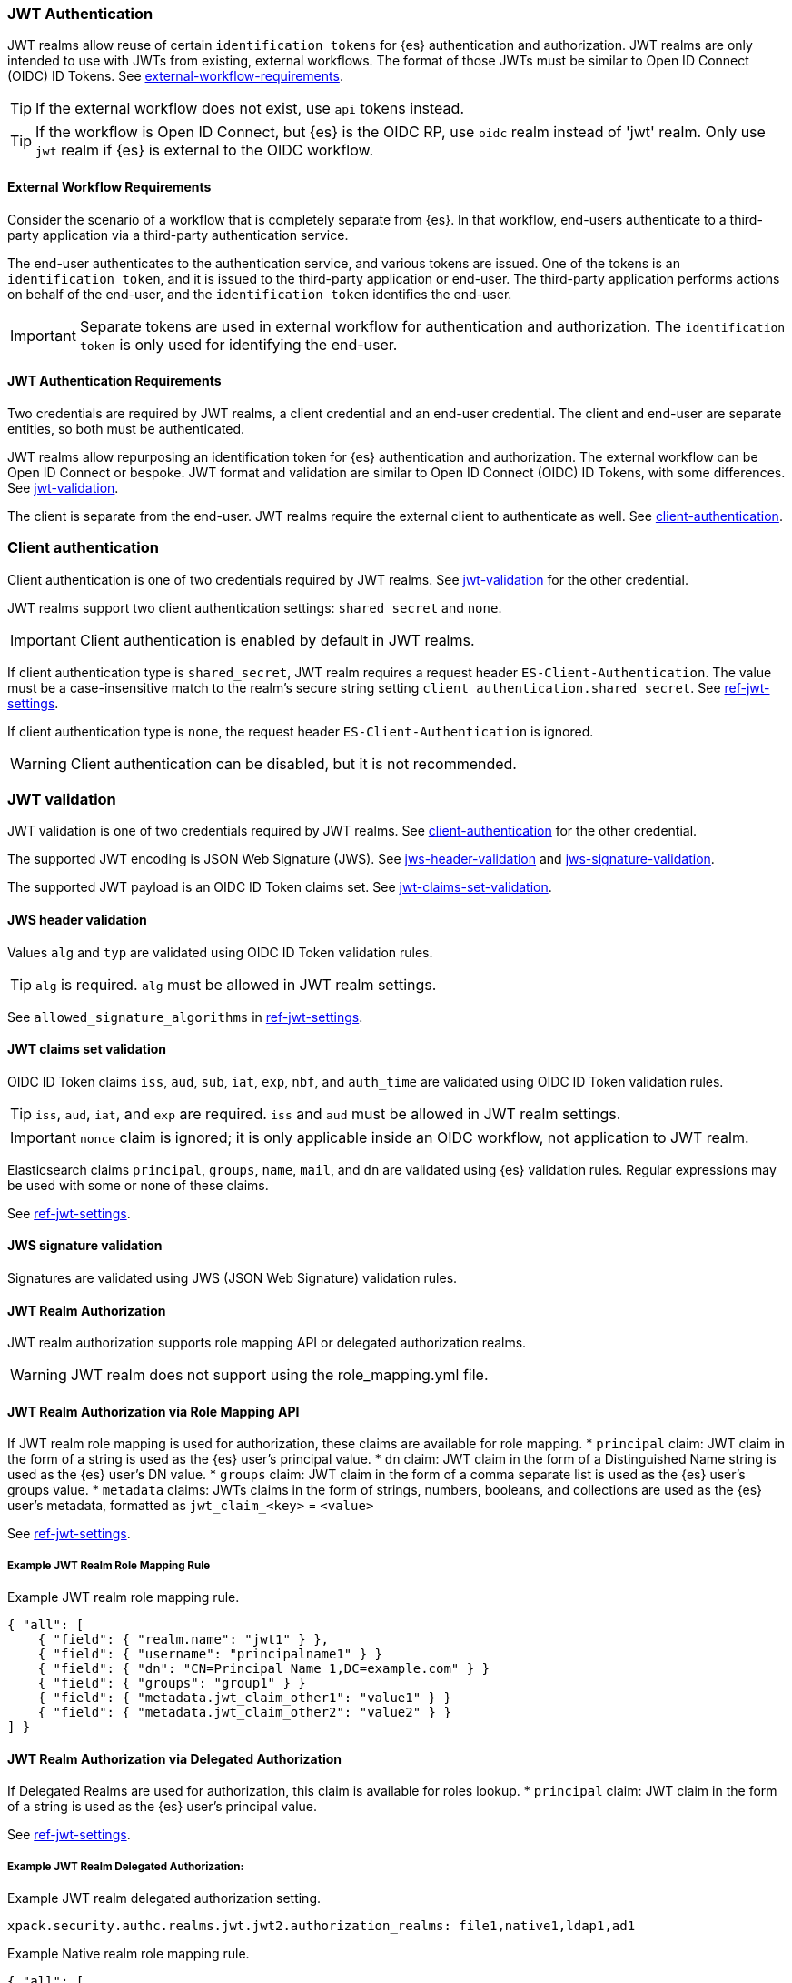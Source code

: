 [role="xpack"]
[[jwt-realm]]
=== JWT Authentication

JWT realms allow reuse of certain `identification tokens` for {es} authentication and authorization.
JWT realms are only intended to use with JWTs from existing, external workflows.
The format of those JWTs must be similar to Open ID Connect (OIDC) ID Tokens.
See <<jwt-realm,external-workflow-requirements>>.

TIP: If the external workflow does not exist, use `api` tokens instead.

TIP: If the workflow is Open ID Connect, but {es} is the OIDC RP, use `oidc` realm instead of 'jwt' realm.
     Only use `jwt` realm if {es} is external to the OIDC workflow.

[[external-workflow-requirements]]
==== External Workflow Requirements

Consider the scenario of a workflow that is completely separate from {es}.
In that workflow, end-users authenticate to a third-party application via a third-party authentication service.

The end-user authenticates to the authentication service, and various tokens are issued.
One of the tokens is an `identification token`, and it is issued to the third-party application or end-user.
The third-party application performs actions on behalf of the end-user, and the `identification token` identifies the end-user.

IMPORTANT: Separate tokens are used in external workflow for authentication and authorization.
           The `identification token` is only used for identifying the end-user.

[[jwt-authentication-requirements]]
==== JWT Authentication Requirements

Two credentials are required by JWT realms, a client credential and an end-user credential.
The client and end-user are separate entities, so both must be authenticated.

JWT realms allow repurposing an identification token for {es} authentication and authorization.
The external workflow can be Open ID Connect or bespoke.
JWT format and validation are similar to Open ID Connect (OIDC) ID Tokens, with some differences.
See <<jwt-realm,jwt-validation>>.

The client is separate from the end-user. JWT realms require the external client to authenticate as well.
See <<jwt-realm,client-authentication>>.

[[client-authentication]]
=== Client authentication

Client authentication is one of two credentials required by JWT realms.
See <<jwt-realm,jwt-validation>> for the other credential.

JWT realms support two client authentication settings: `shared_secret` and `none`.

IMPORTANT: Client authentication is enabled by default in JWT realms.

If client authentication type is `shared_secret`, JWT realm requires a request header `ES-Client-Authentication`.
The value must be a case-insensitive match to the realm's secure string setting `client_authentication.shared_secret`.
See <<security-settings,ref-jwt-settings>>.

If client authentication type is `none`, the request header `ES-Client-Authentication` is ignored.

WARNING: Client authentication can be disabled, but it is not recommended.

[[jwt-validation]]
=== JWT validation

JWT validation is one of two credentials required by JWT realms.
See <<jwt-realm,client-authentication>> for the other credential.

The supported JWT encoding is JSON Web Signature (JWS).
See <<jwt-realm,jws-header-validation>> and <<jwt-realm,jws-signature-validation>>.

The supported JWT payload is an OIDC ID Token claims set. See <<jwt-realm,jwt-claims-set-validation>>.

[[jws-header-validation]]
==== JWS header validation

Values `alg` and `typ` are validated using OIDC ID Token validation rules.

TIP: `alg` is required. `alg` must be allowed in JWT realm settings.

See `allowed_signature_algorithms` in <<security-settings,ref-jwt-settings>>.

[[jwt-claims-set-validation]]
==== JWT claims set validation

OIDC ID Token claims `iss`, `aud`, `sub`, `iat`, `exp`, `nbf`, and `auth_time` are validated using OIDC ID Token validation rules.

TIP: `iss`, `aud`, `iat`, and `exp` are required. `iss` and `aud` must be allowed in JWT realm settings.

IMPORTANT: `nonce` claim is ignored; it is only applicable inside an OIDC workflow, not application to JWT realm.

Elasticsearch claims `principal`, `groups`, `name`, `mail`, and `dn` are validated using {es} validation rules.
Regular expressions may be used with some or none of these claims.

See <<security-settings,ref-jwt-settings>>.

[[jws-signature-validation]]
==== JWS signature validation

Signatures are validated using JWS (JSON Web Signature) validation rules.

[[jwt-authorization]]
==== JWT Realm Authorization

JWT realm authorization supports role mapping API or delegated authorization realms.

WARNING: JWT realm does not support using the role_mapping.yml file.

==== JWT Realm Authorization via Role Mapping API

If JWT realm role mapping is used for authorization, these claims are available for role mapping.
* `principal` claim: JWT claim in the form of a string is used as the {es} user's principal value.
* `dn` claim: JWT claim in the form of a Distinguished Name string is used as the {es} user's DN value.
* `groups` claim: JWT claim in the form of a comma separate list is used as the {es} user's groups value.
* `metadata` claims: JWTs claims in the form of strings, numbers, booleans, and collections are used as the {es} user's metadata, formatted as `jwt_claim_<key>` = `<value>`

See <<security-settings,ref-jwt-settings>>.

===== Example JWT Realm Role Mapping Rule

Example JWT realm role mapping rule.

[source,text]
--------------------------------------------------
{ "all": [
    { "field": { "realm.name": "jwt1" } },
    { "field": { "username": "principalname1" } }
    { "field": { "dn": "CN=Principal Name 1,DC=example.com" } }
    { "field": { "groups": "group1" } }
    { "field": { "metadata.jwt_claim_other1": "value1" } }
    { "field": { "metadata.jwt_claim_other2": "value2" } }
] }
--------------------------------------------------

==== JWT Realm Authorization via Delegated Authorization

If Delegated Realms are used for authorization, this claim is available for roles lookup.
* `principal` claim: JWT claim in the form of a string is used as the {es} user's principal value.

See <<security-settings,ref-jwt-settings>>.

===== Example JWT Realm Delegated Authorization:

Example JWT realm delegated authorization setting.

[source,text]
--------------------------------------------------
xpack.security.authc.realms.jwt.jwt2.authorization_realms: file1,native1,ldap1,ad1
--------------------------------------------------

Example Native realm role mapping rule.

[source,text]
--------------------------------------------------
{ "all": [
    { "field": { "realm.name": "native1" } },
    { "field": { "username": "principalname1" } }
    { "field": { "dn": "CN=Principal Name 1,DC=example.com" } }
    { "field": { "groups": "group1" } }
    { "field": { "metadata.jwt_claim_other": "other1" } }
] }
--------------------------------------------------

[[hmac-oidc-example]]
==== JWT Realm Example with OIDC HMAC Key

This is a complete example of a JWT issuer, realm, and {es} request headers.
It uses a static HMAC signing key in OIDC compatible format using UTF-8 restricted alphabet encoding.

[[hmac-oidc-example-jwt-issuer]]
===== JWT issuer

These values are external to {es}. An example is an external authentication service.

[source,text]
--------------------------------------------------
Issuer:     iss8
Audiences:  aud8
Algorithms: HS256
HMAC OIDC:  hmac-oidc-key-string-for-hs256-algorithm
--------------------------------------------------

[[hmac-oidc-example-jwt-realm]]
===== JWT realm elasticsearch.yml settings
[source,yml]
--------------------------------------------------
xpack.security.authc.realms.jwt.jwt8.allowed_audiences: [aud8]
xpack.security.authc.realms.jwt.jwt8.allowed_signature_algorithms: [HS256]
xpack.security.authc.realms.jwt.jwt8.order: 8
xpack.security.authc.realms.jwt.jwt8.claims.principal: sub
xpack.security.authc.realms.jwt.jwt8.allowed_issuer: iss8
xpack.security.authc.realms.jwt.jwt8.client_authentication.type: SHARED_SECRET
--------------------------------------------------

===== JWT realm elasticsearch-keystore secure settings
[source,yml]
--------------------------------------------------
xpack.security.authc.realms.jwt.jwt8.hmac_key: hmac-oidc-key-string-for-hs256-algorithm
xpack.security.authc.realms.jwt.jwt8.client_authentication.shared_secret: client-shared-secret-string
--------------------------------------------------

[[hmac-oidc-example-request-headers]]
===== Request Headers

[source,text]
--------------------------------------------------
X-Client-Authentication: client-shared-secret-string
Authorization: eyJ0eXAiOiJKV1QiLCJhbGciOiJIUzI1NiJ9.eyJpc3MiOiJpc3M4IiwiYXVkIjoiYXVkOCIsInN1YiI6InNlY3VyaXR5X3Rlc3RfdXNlciIsImV4cCI6NDA3MDkwODgwMCwiaWF0Ijo5NDY2ODQ4MDB9.UnnFmsoFKfNmKMsVoDQmKI_3-j95PCaKdgqqau3jPMY
--------------------------------------------------

[[hmac-oidc-example-jwt-decoded]]
===== Decoded JWT

[source,text]
--------------------------------------------------
Header: {"typ":"JWT","alg":"HS256"}
Claims: {"aud":"aud8","sub":"security_test_user","iss":"iss8","exp":4070908800,"iat":946684800}
Signature: UnnFmsoFKfNmKMsVoDQmKI_3-j95PCaKdgqqau3jPMY
--------------------------------------------------

IMPORTANT: The validity period in this example is 2000 to 2099.

TIP: The signature in this example is deterministic.
Reusing the JWS header, claims set, HMAC algorithm, and HMAC key, produces the same signature.
Use a different HMAC key and re-sign the JWT to make this example secure.
